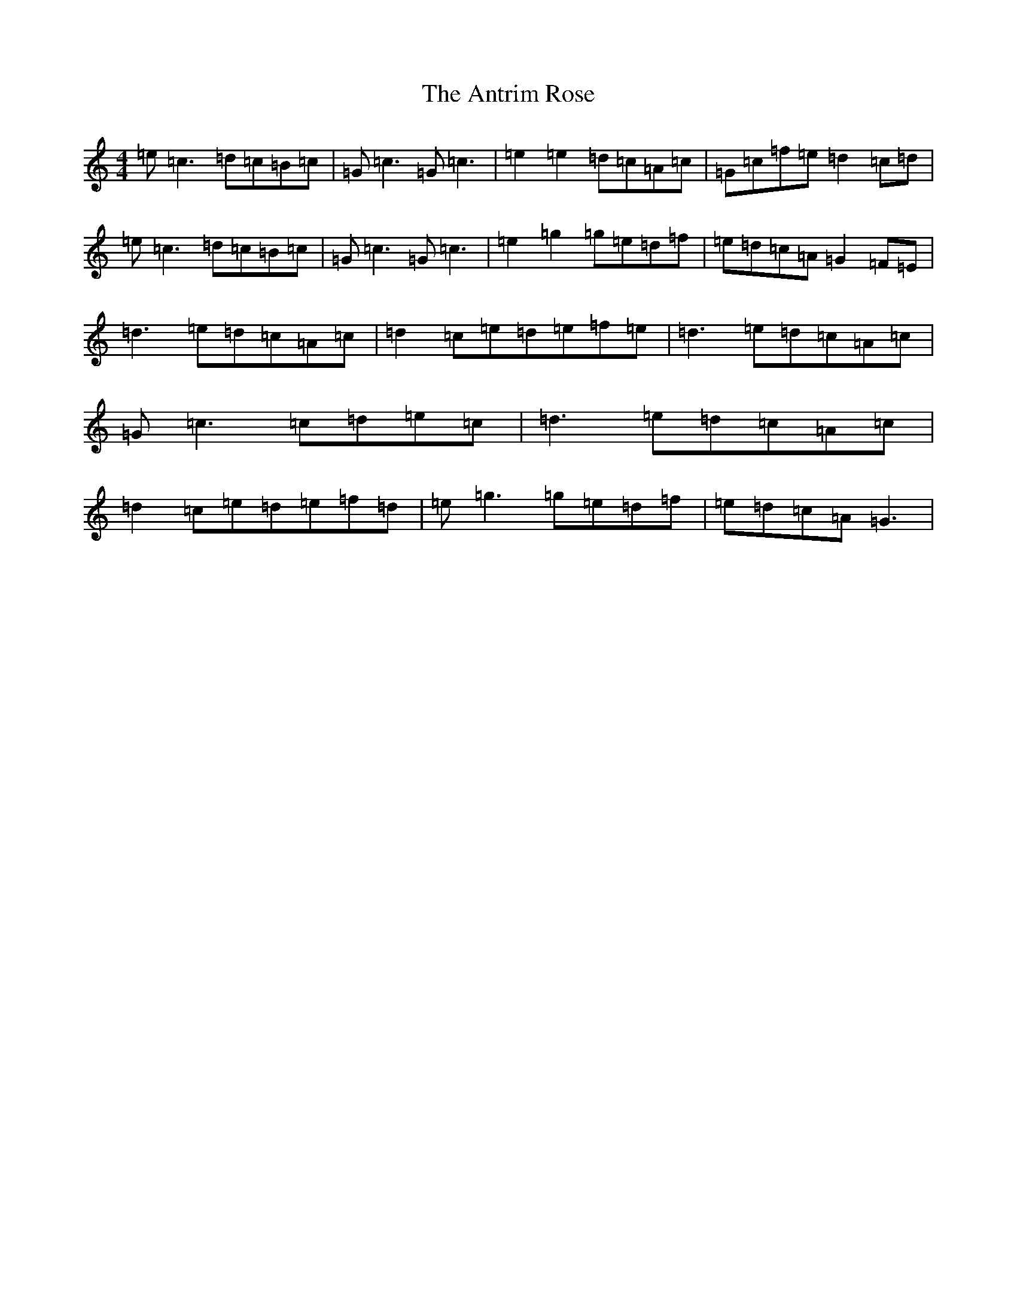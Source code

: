 X: 847
T: Antrim Rose, The
S: https://thesession.org/tunes/3049#setting16196
R: reel
M:4/4
L:1/8
K: C Major
=e=c3=d=c=B=c|=G=c3=G=c3|=e2=e2=d=c=A=c|=G=c=f=e=d2=c=d|=e=c3=d=c=B=c|=G=c3=G=c3|=e2=g2=g=e=d=f|=e=d=c=A=G2=F=E|=d3=e=d=c=A=c|=d2=c=e=d=e=f=e|=d3=e=d=c=A=c|=G=c3=c=d=e=c|=d3=e=d=c=A=c|=d2=c=e=d=e=f=d|=e=g3=g=e=d=f|=e=d=c=A=G3|